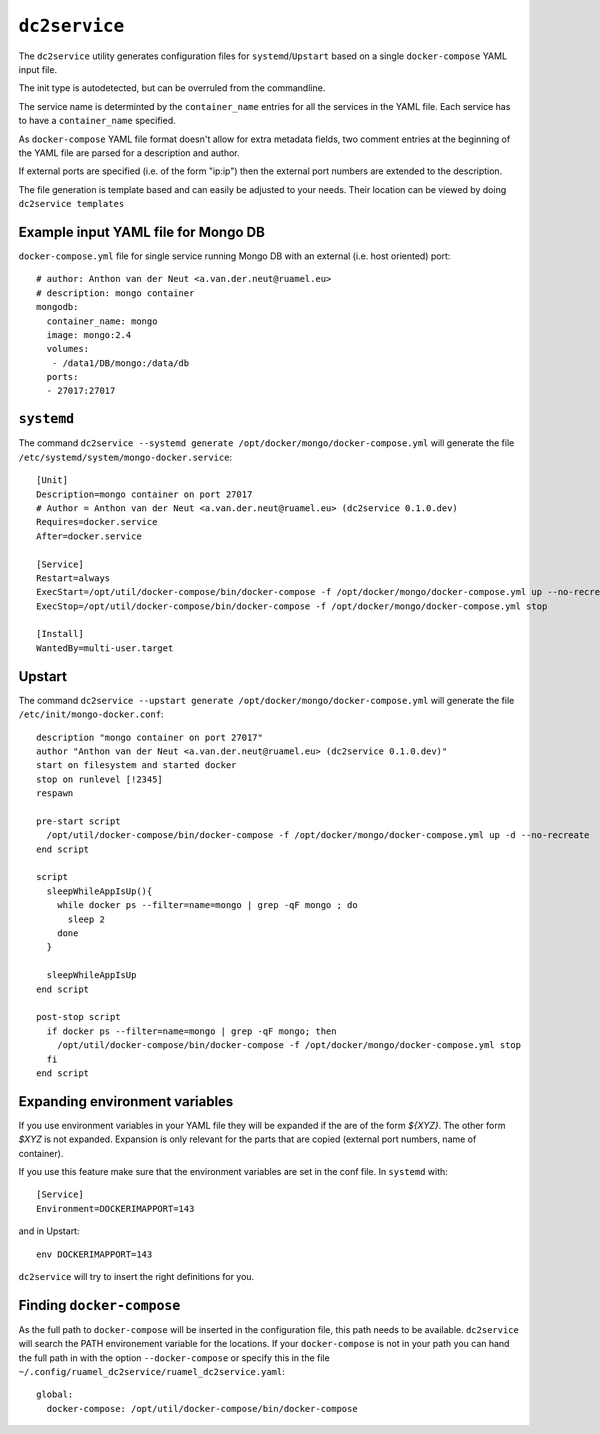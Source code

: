 ==============
``dc2service``
==============

The ``dc2service`` utility generates configuration files for
``systemd``/``Upstart`` based on a single ``docker-compose`` YAML input file.

The init type is autodetected, but can be overruled from the commandline.

The service name is determinted by the ``container_name`` entries for all
the services in the YAML file. Each service  has to have a ``container_name``
specified.

As ``docker-compose`` YAML file format doesn't allow for extra metadata
fields, two comment entries at the beginning of the YAML file
are parsed for a description and author.

If external ports are specified (i.e. of the form "ip:ip") then the
external port numbers are extended to the description.

The file generation is template based and can easily be adjusted to your needs.
Their location can be viewed by doing ``dc2service templates``

Example input YAML file for Mongo DB
-------------------------------------------------------

``docker-compose.yml`` file for single service running Mongo DB with
an external (i.e. host oriented) port::

  # author: Anthon van der Neut <a.van.der.neut@ruamel.eu>
  # description: mongo container
  mongodb:
    container_name: mongo
    image: mongo:2.4
    volumes:
     - /data1/DB/mongo:/data/db
    ports:
    - 27017:27017

.. example code docker-compose.yml


``systemd``
-----------

The command ``dc2service --systemd generate /opt/docker/mongo/docker-compose.yml`` will
generate the file ``/etc/systemd/system/mongo-docker.service``::

  [Unit]
  Description=mongo container on port 27017
  # Author = Anthon van der Neut <a.van.der.neut@ruamel.eu> (dc2service 0.1.0.dev)
  Requires=docker.service
  After=docker.service

  [Service]
  Restart=always
  ExecStart=/opt/util/docker-compose/bin/docker-compose -f /opt/docker/mongo/docker-compose.yml up --no-recreate
  ExecStop=/opt/util/docker-compose/bin/docker-compose -f /opt/docker/mongo/docker-compose.yml stop

  [Install]
  WantedBy=multi-user.target

.. example code mongo-docker.service


Upstart
-------

The command ``dc2service --upstart generate /opt/docker/mongo/docker-compose.yml`` will
generate the file ``/etc/init/mongo-docker.conf``::

  description "mongo container on port 27017"
  author "Anthon van der Neut <a.van.der.neut@ruamel.eu> (dc2service 0.1.0.dev)"
  start on filesystem and started docker
  stop on runlevel [!2345]
  respawn

  pre-start script
    /opt/util/docker-compose/bin/docker-compose -f /opt/docker/mongo/docker-compose.yml up -d --no-recreate
  end script

  script
    sleepWhileAppIsUp(){
      while docker ps --filter=name=mongo | grep -qF mongo ; do
        sleep 2
      done
    }

    sleepWhileAppIsUp
  end script

  post-stop script
    if docker ps --filter=name=mongo | grep -qF mongo; then
      /opt/util/docker-compose/bin/docker-compose -f /opt/docker/mongo/docker-compose.yml stop
    fi
  end script

.. example code mongo-docker.conf

Expanding environment variables
-------------------------------

If you use environment variables in your YAML file they will be expanded
if the are of the form `${XYZ}`. The other form `$XYZ` is not expanded.
Expansion is only relevant for the parts that are copied (external port numbers,
name of container).

If you use this feature make sure that the environment variables are set in the
conf file. In ``systemd`` with::

  [Service]
  Environment=DOCKERIMAPPORT=143

and in Upstart::

  env DOCKERIMAPPORT=143

``dc2service`` will try to insert the right definitions for you.

Finding ``docker-compose``
--------------------------

As the full path to ``docker-compose`` will be inserted in the configuration
file, this path needs to be available. ``dc2service`` will search the PATH
environement variable for the locations. If your ``docker-compose`` is not in
your path you can hand the full path in with the option ``--docker-compose``
or specify this in the file
``~/.config/ruamel_dc2service/ruamel_dc2service.yaml``::

  global:
    docker-compose: /opt/util/docker-compose/bin/docker-compose

